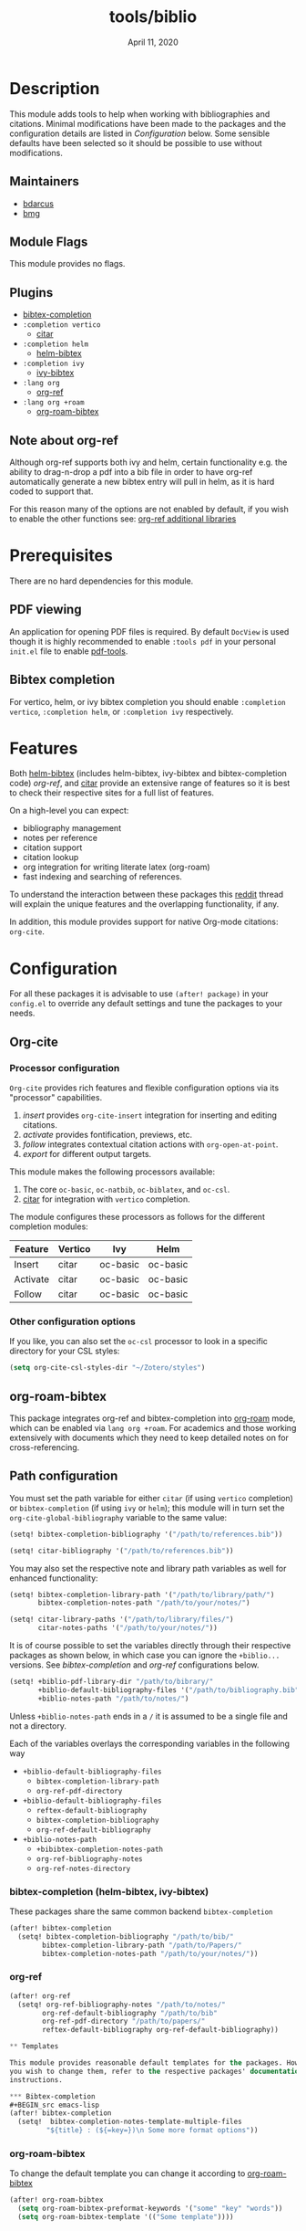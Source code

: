 #+TITLE:   tools/biblio
#+DATE:    April 11, 2020
#+SINCE:   21.12.0 (#5290)
#+STARTUP: inlineimages

* Table of Contents :TOC_3:noexport:
- [[#description][Description]]
  - [[#maintainers][Maintainers]]
  - [[#module-flags][Module Flags]]
  - [[#plugins][Plugins]]
  - [[#note-about-org-ref][Note about org-ref]]
- [[#prerequisites][Prerequisites]]
  - [[#pdf-viewing][PDF viewing]]
  - [[#bibtex-completion][Bibtex completion]]
- [[#features][Features]]
- [[#configuration][Configuration]]
  - [[#org-cite][Org-cite]]
    - [[#processor-configuration][Processor configuration]]
    - [[#other-configuration-options][Other configuration options]]
  - [[#path-configuration][Path configuration]]
    - [[#bibtex-completion-helm-bibtex-ivy-bibtex][bibtex-completion (helm-bibtex, ivy-bibtex)]]
    - [[#org-ref][org-ref]]
  - [[#templates][Templates]]
    - [[#bibtex-completion-1][Bibtex-completion]]
    - [[#org-roam-bibtex-1][org-roam-bibtex]]
- [[#troubleshooting][Troubleshooting]]

* Description
This module adds tools to help when working with bibliographies and citations.
Minimal modifications have been made to the packages and the configuration
details are listed in [[*Configuration][Configuration]] below. Some sensible defaults have been
selected so it should be possible to use without modifications.

** Maintainers
+ [[https://github.com/bdarcus][bdarcus]]
+ [[https://github.com/brianmcgillion][bmg]]

** Module Flags
This module provides no flags.

** Plugins
+  [[https://github.com/tmalsburg/helm-bibtex][bibtex-completion]]
+ ~:completion vertico~
  + [[https://github.com/bdarcus/citar][citar]]
+ ~:completion helm~
  + [[https://github.com/tmalsburg/helm-bibtex][helm-bibtex]]
+ ~:completion ivy~
  + [[https://github.com/tmalsburg/helm-bibtex][ivy-bibtex]]
+ ~:lang org~
  + [[https://github.com/jkitchin/org-ref][org-ref]]
+ ~:lang org +roam~
  + [[https://github.com/Zaeph/org-roam-bibtex][org-roam-bibtex]]
** Note about org-ref
Although org-ref supports both ivy and helm, certain functionality e.g. the ability to drag-n-drop a pdf into a bib file in order to have org-ref automatically generate a new bibtex entry will pull in helm, as it is hard coded to support that.

For this reason many of the options are not enabled by default, if you wish to enable the other functions see: [[https://github.com/jkitchin/org-ref#some-other-useful-libraries-in-org-ref][org-ref additional libraries]]

* Prerequisites
There are no hard dependencies for this module.

** PDF viewing
An application for opening PDF files is required. By default =DocView= is used
though it is highly recommended to enable =:tools pdf= in your personal ~init.el~
file to enable [[https://github.com/politza/pdf-tools][pdf-tools]].

** Bibtex completion
For vertico, helm, or ivy bibtex completion you should enable =:completion vertico=, =:completion helm=, or
=:completion ivy= respectively.

* Features
Both [[https://github.com/tmalsburg/helm-bibtex][helm-bibtex]] (includes helm-bibtex, ivy-bibtex and bibtex-completion code)
[[org-ref]], and [[https://github.com/bdarcus/bibtex-actions][citar]] provide an extensive range of features so it is best to check
their respective sites for a full list of features.

On a high-level you can expect:
+ bibliography management
+ notes per reference
+ citation support
+ citation lookup
+ org integration for writing literate latex (org-roam)
+ fast indexing and searching of references.

To understand the interaction between these packages this [[https://www.reddit.com/r/emacs/comments/cxu0qg/emacs_org_and_bibtex_as_alternative_to_zotero_and/eyqe4vq/][reddit]] thread will explain
the unique features and the overlapping functionality, if any.

In addition, this module provides support for native Org-mode citations: =org-cite=.

* Configuration

For all these packages it is advisable to use ~(after! package)~ in your
~config.el~ to override any default settings and tune the packages to your
needs.

** Org-cite

*** Processor configuration

=Org-cite= provides rich features and flexible configuration options via its "processor" capabilities.

1. /insert/ provides =org-cite-insert= integration for inserting and editing citations.
2. /activate/ provides fontification, previews, etc.
3. /follow/ integrates contextual citation actions with =org-open-at-point=.
4. /export/ for different output targets.

This module makes the following processors available:

1. The core =oc-basic=, =oc-natbib=, =oc-biblatex=, and =oc-csl=.
2. [[https://github.com/bdarcus/bibtex-actions][citar]] for integration with =vertico= completion.

The module configures these processors as follows for the different completion modules:

| Feature  | Vertico | Ivy      | Helm     |
|----------+---------+----------+----------|
| Insert   | citar   | oc-basic | oc-basic |
| Activate | citar   | oc-basic | oc-basic |
| Follow   | citar   | oc-basic | oc-basic |


*** Other configuration options

If you like, you can also set the =oc-csl= processor to look in a specific
directory for your CSL styles:

#+BEGIN_SRC emacs-lisp
(setq org-cite-csl-styles-dir "~/Zotero/styles")
#+END_SRC

** org-roam-bibtex
This package integrates org-ref and bibtex-completion into [[https://github.com/jethrokuan/org-roam][org-roam]] mode, which can be enabled via =lang org +roam=. For academics and those working extensively with documents which they need to keep detailed notes on for cross-referencing.

** Path configuration

You must set the path variable for either =citar= (if using =vertico=
completion) or =bibtex-completion= (if using =ivy= or =helm=); this module will
in turn set the =org-cite-global-bibliography= variable to the same value:

#+BEGIN_src emacs-lisp
(setq! bibtex-completion-bibliography '("/path/to/references.bib"))
#+END_src

#+BEGIN_src emacs-lisp
(setq! citar-bibliography '("/path/to/references.bib"))
#+END_src

You may also set the respective note and library path variables as well for
enhanced functionality:

#+BEGIN_src emacs-lisp
(setq! bibtex-completion-library-path '("/path/to/library/path/")
       bibtex-completion-notes-path "/path/to/your/notes/")
#+END_src

#+BEGIN_src emacs-lisp
(setq! citar-library-paths '("/path/to/library/files/")
       citar-notes-paths '("/path/to/your/notes/"))
#+END_src


It is of course possible to set the variables directly through their respective packages as shown below, in which case you can ignore the ~+biblio...~ versions. See [[*bibtex-completion (helm-bibtex, ivy-bibtex)][bibtex-completion]] and [[*org-ref][org-ref]] configurations below.

#+BEGIN_src emacs-lisp
(setq! +biblio-pdf-library-dir "/path/to/bibrary/"
       +biblio-default-bibliography-files '("/path/to/bibliography.bib")
       +biblio-notes-path "/path/to/notes/")
#+END_src

Unless ~+biblio-notes-path~ ends in a ~/~ it is assumed to be a single file and not a directory.

Each of the variables overlays the corresponding variables in the following way
+ ~+biblio-default-bibliography-files~
  - ~bibtex-completion-library-path~
  - ~org-ref-pdf-directory~
+ ~+biblio-default-bibliography-files~
  - ~reftex-default-bibliography~
  - ~bibtex-completion-bibliography~
  - ~org-ref-default-bibliography~
+ ~+biblio-notes-path~
  - ~+bibibtex-completion-notes-path~
  - ~org-ref-bibliography-notes~
  - ~org-ref-notes-directory~

*** bibtex-completion (helm-bibtex, ivy-bibtex)
These packages share the same common backend ~bibtex-completion~
#+BEGIN_src emacs-lisp
(after! bibtex-completion
  (setq! bibtex-completion-bibliography "/path/to/bib/"
        bibtex-completion-library-path "/path/to/Papers/"
        bibtex-completion-notes-path "/path/to/your/notes/"))
#+END_src
*** org-ref
#+BEGIN_src emacs-lisp
(after! org-ref
  (setq! org-ref-bibliography-notes "/path/to/notes/"
        org-ref-default-bibliography "/path/to/bib"
        org-ref-pdf-directory "/path/to/papers/"
        reftex-default-bibliography org-ref-default-bibliography))

** Templates

This module provides reasonable default templates for the packages. However, if
you wish to change them, refer to the respective packages' documentation for in-depth
instructions.

*** Bibtex-completion
#+BEGIN_src emacs-lisp
(after! bibtex-completion
  (setq!  bibtex-completion-notes-template-multiple-files
         "${title} : (${=key=})\n Some more format options"))
#+END_src

*** org-roam-bibtex
To change the default template you can change it according to [[https://github.com/Zaeph/org-roam-bibtex][org-roam-bibtex]]
#+BEGIN_src emacs-lisp
(after! org-roam-bibtex
  (setq org-roam-bibtex-preformat-keywords '("some" "key" "words"))
  (setq org-roam-bibtex-template '(("Some template"))))
#+END_src

* Troubleshooting
# Common issues and their solution, or places to look for help
